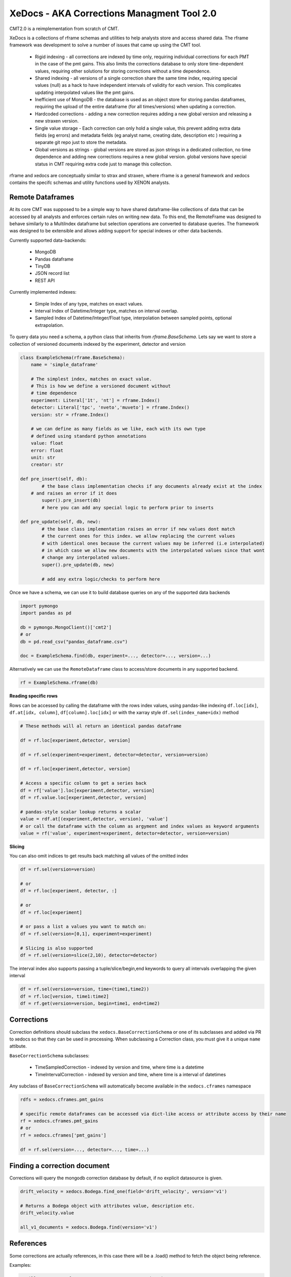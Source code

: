 ===========================================
XeDocs - AKA Corrections Managment Tool 2.0
===========================================

CMT2.0 is a reimplementation from scratch of CMT.

XeDocs is a collections of rframe schemas and utilities to help analysts store and access shared data.
The rframe framework was development to solve a number of issues that came up using the CMT tool.


    - Rigid indexing - all corrections are indexed by time only, requiring individual corrections for each PMT in the case of the pmt gains. This also limits the corrections database to only store time-dependent values, requiring other solutions for storing corrections without a time dependence.
    - Shared indexing - all versions of a single correction share the same time index, requiring special values (null) as a hack to have independent intervals of validity for each version. This complicates updating interpolated values like the pmt gains.
    - Inefficient use of MongoDB - the database is used as an object store for storing pandas dataframes, requiring the upload of the entire dataframe (for all times/versions) when updating a correction.
    - Hardcoded corrections - adding a new correction requires adding a new global version and releasing a new straxen version.
    - Single value storage - Each correction can only hold a single value, this prevent adding extra data fields (eg errors) and metadata fields (eg analyst name, creating date, description etc ) requiring a separate git repo just to store the metadata.
    - Global versions as strings - global versions are stored as json strings in a dedicated collection, no time dependence and adding new corrections requires a new global version. global versions have special status in CMT requiring extra code just to manage this collection. 

rframe and xedocs are conceptually similar to strax and straxen, where rframe is a general framework and xedocs
contains the specifc schemas and utility functions used by XENON analysts.


Remote Dataframes
-----------------

At its core CMT was supposed to be a simple way to have shared dataframe-like collections of data 
that can be accessed by all analysts and enforces certain rules on writing new data. To this end, 
the RemoteFrame was designed to behave similarly to a MultiIndex dataframe but selection operations 
are converted to database queries. The framework was designed to be extensible and allows adding support 
for special indexes or other data backends.

Currently supported data-backends:

    - MongoDB
    - Pandas dataframe
    - TinyDB
    - JSON record list
    - REST API

Currently implemented indexes:

    - Simple Index of any type, matches on exact values.
    - Interval Index of Datetime/Integer type, matches on interval overlap.
    - Sampled Index of Datetime/Integer/Float type, interpolation between sampled points, optional extrapolation.

To query data you need a schema, a python class that inherits from `rframe.BaseSchema`.
Lets say we want to store a collection of versioned documents 
indexed by the experiment, detector and version

.. code-block:: python

    class ExampleSchema(rframe.BaseSchema):
        name = 'simple_dataframe'

        # The simplest index, matches on exact value. 
        # This is how we define a versioned document without 
        # time dependence
        experiment: Literal['1t', 'nt'] = rframe.Index()
        detector: Literal['tpc', 'nveto','muveto'] = rframe.Index()
        version: str = rframe.Index()

        # we can define as many fields as we like, each with its own type
        # defined using standard python annotations
        value: float
        error: float
        unit: str
        creator: str

    def pre_insert(self, db):
            # the base class implementation checks if any documents already exist at the index 
        # and raises an error if it does
            super().pre_insert(db)
            # here you can add any special logic to perform prior to inserts

    def pre_update(self, db, new):
            # the base class implementation raises an error if new values dont match
            # the current ones for this index. we allow replacing the current values
            # with identical ones because the current values may be inferred (i.e interpolated)
            # in which case we allow new documents with the interpolated values since that wont
            # change any interpolated values.
            super().pre_update(db, new)

            # add any extra logic/checks to perform here 


Once we have a schema, we can use it to build database queries on any of the supported data backends

.. code-block:: python

    import pymongo
    import pandas as pd

    db = pymongo.MongoClient()['cmt2']
    # or 
    db = pd.read_csv("pandas_dataframe.csv")

    doc = ExampleSchema.find(db, experiment=..., detector=..., version=...)


Alternatively we can use the ``RemoteDataframe`` class to access/store documents in any supported backend.

.. code-block:: python

    rf = ExampleSchema.rframe(db)

**Reading specific rows**

Rows can be accessed by calling the dataframe with the rows index values, using pandas-like indexing ``df.loc[idx]``, ``df.at[idx, column]``, ``df[column].loc[idx]`` or with the xarray style ``df.sel(index_name=idx)`` method

.. code-block:: python

    # These methods will al return an identical pandas dataframe

    df = rf.loc[experiment,detector, version]
    
    df = rf.sel(experiment=experiment, detector=detector, version=version)
    
    df = rf.loc[experiment,detector, version]
    
    # Access a specific column to get a series back
    df = rf['value'].loc[experiment,detector, version]
    df = rf.value.loc[experiment,detector, version]

    # pandas-style scalar lookup returns a scalar
    value = rdf.at[(experiment,detector, version), 'value']
    # or call the dataframe with the column as argyment and index values as keyword arguments
    value = rf('value', experiment=experiment, detector=detector, version=version)

**Slicing**

You can also omit indices to get results back matching all values of the omitted index

.. code-block:: python

    df = rf.sel(version=version)

    # or
    df = rf.loc[experiment, detector, :]

    # or
    df = rf.loc[experiment]

    # or pass a list a values you want to match on:
    df = rf.sel(version=[0,1], experiment=experiment)

    # Slicing is also supported
    df = rf.sel(version=slice(2,10), detector=detector)


The interval index also supports passing a tuple/slice/begin,end keywords to query all intervals overlapping the given interval

.. code-block:: python

    df = rf.sel(version=version, time=(time1,time2))
    df = rf.loc[version, time1:time2]
    df = rf.get(version=version, begin=time1, end=time2)


Corrections
-----------

Correction definitions should subclass the ``xedocs.BaseCorrectionSchema`` or 
one of its subclasses and added via PR to xedocs so that they can be used in processing. 
When subclassing a Correction class, you must give it a unique ``name`` attibute.

``BaseCorrectionSchema`` subclasses:

    - TimeSampledCorrection - indexed by version and time, where time is a datetime
    - TimeIntervalCorrection - indexed by version and time, where time is a interval of datetimes

Any subclass of ``BaseCorrectionSchema`` will automatically become available in the ``xedocs.cframes`` namespace

.. code-block:: python

    rdfs = xedocs.cframes.pmt_gains

    # specific remote dataframes can be accessed via dict-like access or attribute access by their name
    rf = xedocs.cframes.pmt_gains
    # or
    rf = xedocs.cframes['pmt_gains']

    df = rf.sel(version=..., detector=..., time=...)


Finding a correction document
-----------------------------

Corrections will query the mongodb correction database by default, if no explicit datasource is given.

.. code-block:: python
    
    drift_velocity = xedocs.Bodega.find_one(field='drift_velocity', version='v1')
    
    # Returns a Bodega object with attributes value, description etc.
    drift_velocity.value

    all_v1_documents = xedocs.Bodega.find(version='v1')

References
-----------

Some corrections are actually references, 
in this case there will be a .load() method to fetch the object being reference.

Examples:

.. code-block:: python

    # will return a reference to one or more correction documents
    ref = xedocs.CorrectionReference.find_one(correction='pmt_gains', version=..., time=...)

    # will fetch the corrections being references
    pmt_gains = ref.load()

    # will return a reference to a resource (a FDC map)
    ref = xedocs.FdcMapName.find_one(version=..., time=..., kind=...)

    # will return the map being referenced.
    fdc_map = ref.load()


The Corrections server
----------------------
There is also a corrections server that can be used as a datasource for corrections.
To use it you will need an http client initializaed with the correction URL and an access token header.

.. code-block:: python

    import rframe
    import xedocs

    datasource = rframe.BaseHttpClient(URL,
                                       headers={"Authorization": "Bearer: TOKEN"})
    
    gain_docs = xedocs.PmtGains.find(datasource, pmt=1, version='v3')


to make things a bit easier, 
there is a utility function that will create an API client for you `xedocs.cmt_api_client`
If you dont have a token, it will attempt to use the xeauth package to get one for you (if installed).

You can install xeauth by running `pip install xeauth`

.. code-block:: python

    import xedocs

    datasources = xedocs.api_client('pmt_gains')
    # The script will attempt to open a browser for authentication
    # if the broswer does not open automatically, follow the link printed out.
    # Once you are authenticated as a xenon member, an access token will be
    # retrieved automatically.

    gains_datasource = datasources.pmt_gains
    # or
    gains_datasource = datasources['pmt_gains']

    gain_docs = xedocs.PmtGains.find(gains_datasource, pmt=1, version='v3')


Inserting Corrections
---------------------

New correction documents can be inserted into a datasource with the `doc.save(datasource)` method.
Example:

.. code-block:: python

    import xedocs

    doc = xedocs.PmtGains(pmt=1, version='v3', value=1, ...)
    doc.save(datasource)

If all the conditions for insertion are met, e.g. the values for the given index not already being set, the insertion will be successful.

Of course you must have write access to the datasource for any insertion to succeed. The default datasources are all read-only.
When using the server to write values you must request a token with write permissions:

.. code-block:: python

    import xedocs

    # If you have to correction roles defined (correction expert), you can request a token with
    # extended scope i.e. write:all. This token will allow you to write to all correction collections
    # If you do not have the proper permissions, you will just get back the default token scope of read:all
    datasources = xedocs.cmt_api_client('pmt_gains', readonly=False)

    doc = xedocs.PmtGains(pmt=1, version='v3', value=1, ...)
    doc.save(datasource)


Overriding default datasources
------------------------------
You can change which datasource is used by default (for the current session) for a given correction in the correction_settings:

.. code-block:: python

    from xedocs import settings

    settings.datasources['pmt_gains'] = MY_DEFAULT_DATASOURCE



Credits
-------


This package was created with Cookiecutter_ and the `briggySmalls/cookiecutter-pypackage`_ project template.

.. _Cookiecutter: https://github.com/audreyr/cookiecutter
.. _`briggySmalls/cookiecutter-pypackage`: https://github.com/briggySmalls/cookiecutter-pypackage
